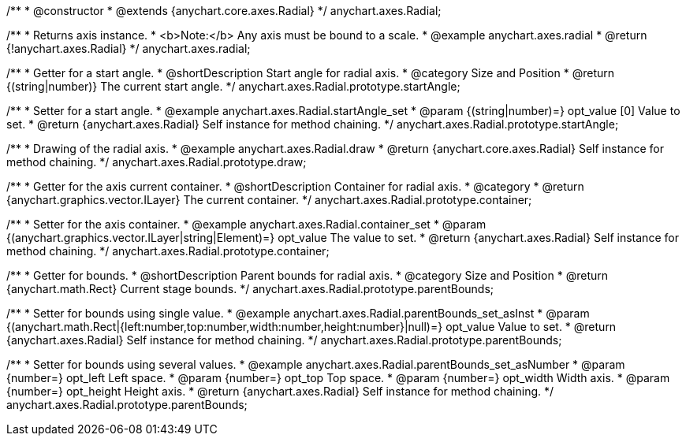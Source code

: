 /**
 * @constructor
 * @extends {anychart.core.axes.Radial}
 */
anychart.axes.Radial;


//----------------------------------------------------------------------------------------------------------------------
//
//  anychart.axes.radial
//
//----------------------------------------------------------------------------------------------------------------------

/**
 * Returns axis instance.
 * <b>Note:</b> Any axis must be bound to a scale.
 * @example anychart.axes.radial
 * @return {!anychart.axes.Radial}
 */
anychart.axes.radial;


//----------------------------------------------------------------------------------------------------------------------
//
//  anychart.axes.Radial.prototype.startAngle
//
//----------------------------------------------------------------------------------------------------------------------

/**
 * Getter for a start angle.
 * @shortDescription Start angle for radial axis.
 * @category Size and Position
 * @return {(string|number)} The current start angle.
 */
anychart.axes.Radial.prototype.startAngle;

/**
 * Setter for a start angle.
 * @example anychart.axes.Radial.startAngle_set
 * @param {(string|number)=} opt_value [0] Value to set.
 * @return {anychart.axes.Radial} Self instance for method chaining.
 */
anychart.axes.Radial.prototype.startAngle;


//----------------------------------------------------------------------------------------------------------------------
//
//  anychart.axes.Radial.prototype.draw
//
//----------------------------------------------------------------------------------------------------------------------

/**
 * Drawing of the radial axis.
 * @example anychart.axes.Radial.draw
 * @return {anychart.core.axes.Radial} Self instance for method chaining.
 */
anychart.axes.Radial.prototype.draw;


//----------------------------------------------------------------------------------------------------------------------
//
//  anychart.axes.Radial.prototype.container
//
//----------------------------------------------------------------------------------------------------------------------

/**
 * Getter for the axis current container.
 * @shortDescription Container for radial axis.
 * @category
 * @return {anychart.graphics.vector.ILayer} The current container.
 */
anychart.axes.Radial.prototype.container;

/**
 * Setter for the axis container.
 * @example anychart.axes.Radial.container_set
 * @param {(anychart.graphics.vector.ILayer|string|Element)=} opt_value The value to set.
 * @return {anychart.axes.Radial} Self instance for method chaining.
 */
anychart.axes.Radial.prototype.container;


//----------------------------------------------------------------------------------------------------------------------
//
//  anychart.axes.Radial.prototype.parentBounds
//
//----------------------------------------------------------------------------------------------------------------------

/**
 * Getter for bounds.
 * @shortDescription Parent bounds for radial axis.
 * @category Size and Position
 * @return {anychart.math.Rect} Current stage bounds.
 */
anychart.axes.Radial.prototype.parentBounds;

/**
 * Setter for bounds using single value.
 * @example anychart.axes.Radial.parentBounds_set_asInst
 * @param {(anychart.math.Rect|{left:number,top:number,width:number,height:number}|null)=} opt_value Value to set.
 * @return {anychart.axes.Radial} Self instance for method chaining.
 */
anychart.axes.Radial.prototype.parentBounds;

/**
 * Setter for bounds using several values.
 * @example anychart.axes.Radial.parentBounds_set_asNumber
 * @param {number=} opt_left Left space.
 * @param {number=} opt_top Top space.
 * @param {number=} opt_width Width axis.
 * @param {number=} opt_height Height axis.
 * @return {anychart.axes.Radial} Self instance for method chaining.
 */
anychart.axes.Radial.prototype.parentBounds;